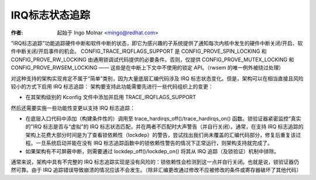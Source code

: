 =======================
IRQ标志状态追踪
=======================

:作者: 起始于 Ingo Molnar <mingo@redhat.com>

"IRQ标志追踪"功能追踪硬件中断和软件中断的状态，即它为感兴趣的子系统提供了通知每次内核中发生的硬件中断关闭/开启、软件中断关闭/开启事件的机会。
CONFIG_TRACE_IRQFLAGS_SUPPORT 是 CONFIG_PROVE_SPIN_LOCKING 和 CONFIG_PROVE_RW_LOCKING 由通用锁调试代码提供的必要条件。否则，仅提供 CONFIG_PROVE_MUTEX_LOCKING 和 CONFIG_PROVE_RWSEM_LOCKING —— 这些是在中断上下文中不使用的锁定 API。（rwsem 的唯一例外被绕过处理）

对这种支持的架构实现肯定不属于“简单”类别，因为大量底层汇编代码涉及 IRQ 标志状态变化。但是，架构可以在相当直接且风险较小的方式下启用 IRQ 标志追踪：
架构要支持此功能需要先进行一些代码组织上的变更：

- 在其架构级别的 Kconfig 文件中添加并启用 TRACE_IRQFLAGS_SUPPORT

然后还需要实施一些功能性变更以支持 IRQ 标志追踪：

- 在底层入口代码中添加（构建条件性的）调用至 trace_hardirqs_off()/trace_hardirqs_on() 函数。锁验证器紧密监控“真实的”IRQ 标志是否与“虚拟”的 IRQ 标志状态匹配，并在两者不匹配时大声警告（并自行关闭）。通常，在支持 IRQ 标志追踪的架构上花费大部分时间是为了查看锁依赖性（lockdep）的警告，尝试找出我们尚未覆盖的汇编代码部分，修复后重复该过程。一旦系统启动并能在没有 IRQ 标志追踪函数中的锁依赖性警告的情况下正常运行，则架构支持就完成了。
- 如果架构有不可屏蔽中断，则需要通过 lockdep_off()/lockdep_on() 将其从 IRQ 追踪（及锁验证）机制中排除。

通常来说，架构中具有不完整的 IRQ 标志追踪实现是没有风险的：锁依赖性会检测到这一点并自行关闭。也就是说，锁验证器仍然可靠。由于 IRQ 追踪错误导致崩溃的情况应该不会发生。（除非汇编更改通过修改不应被修改的条件或寄存器破坏了其他代码）
